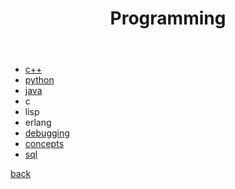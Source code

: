 #+Title: Programming
#+OPTIONS: ^:nil num:nil author:nil email:nil creator:nil timestamp:nil

- [[file:cpp/cpp.html][c++]]
- [[file:python/python.html][python]]
- [[file:java/java.html][java]]
- c
- lisp
- erlang
- [[file:debugging/debugging.html][debugging]]
- [[file:concepts.html][concepts]]
- [[file:sql/sql.html][sql]]

[[../index.html][back]]
